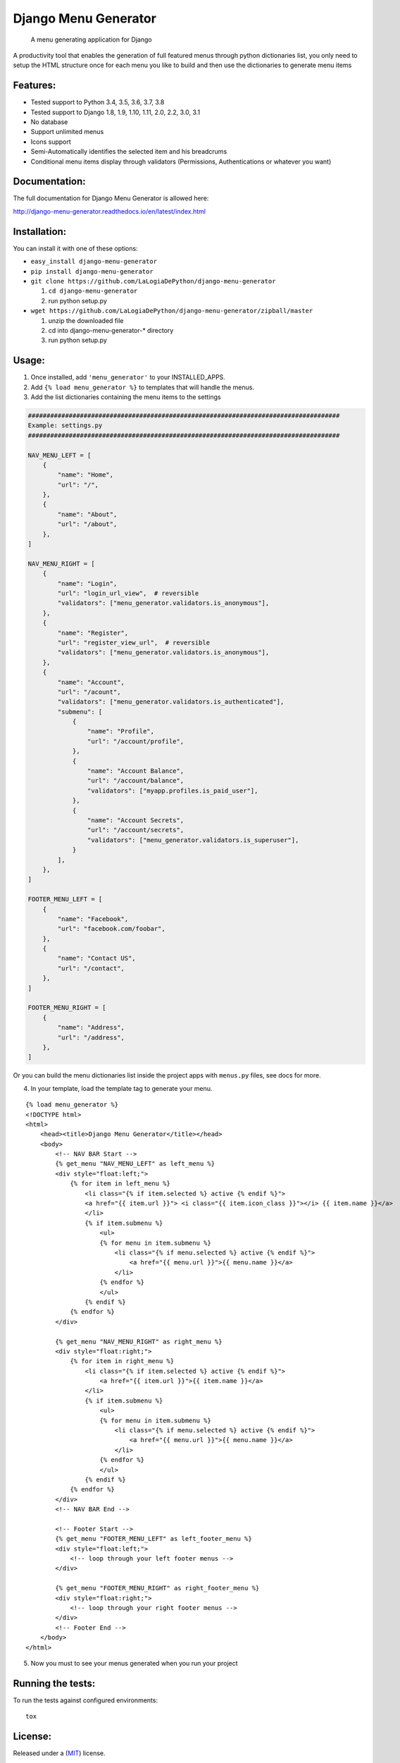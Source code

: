 Django Menu Generator
=====================

    A menu generating application for Django

|status-image| |version-image| |coverage-image|

A productivity tool that enables the generation of full featured menus
through python dictionaries list, you only need to setup the HTML
structure once for each menu you like to build and then use the
dictionaries to generate menu items

Features:
---------

-  Tested support to Python 3.4, 3.5, 3.6, 3.7, 3.8
-  Tested support to Django 1.8, 1.9, 1.10, 1.11, 2.0, 2.2, 3.0, 3.1
-  No database
-  Support unlimited menus
-  Icons support
-  Semi-Automatically identifies the selected item and his breadcrums
-  Conditional menu items display through validators (Permissions,
   Authentications or whatever you want)

Documentation:
--------------
The full documentation for Django Menu Generator is allowed here:

http://django-menu-generator.readthedocs.io/en/latest/index.html

Installation:
-------------

You can install it with one of these options:

- ``easy_install django-menu-generator``
- ``pip install django-menu-generator``
- ``git clone https://github.com/LaLogiaDePython/django-menu-generator``

  1. ``cd django-menu-generator``
  2. run python setup.py

- ``wget https://github.com/LaLogiaDePython/django-menu-generator/zipball/master``

  1. unzip the downloaded file
  2. cd into django-menu-generator-\* directory
  3. run python setup.py

Usage:
------

1. Once installed, add ``'menu_generator'`` to your INSTALLED\_APPS.
2. Add ``{% load menu_generator %}`` to templates that will handle the
   menus.
3. Add the list dictionaries containing the menu items to the settings

.. code:: python

    ####################################################################################
    Example: settings.py
    ####################################################################################

    NAV_MENU_LEFT = [
        {
            "name": "Home",
            "url": "/",
        },
        {
            "name": "About",
            "url": "/about",
        },
    ]

    NAV_MENU_RIGHT = [
        {
            "name": "Login",
            "url": "login_url_view",  # reversible
            "validators": ["menu_generator.validators.is_anonymous"],
        },
        {
            "name": "Register",
            "url": "register_view_url",  # reversible
            "validators": ["menu_generator.validators.is_anonymous"],
        },
        {
            "name": "Account",
            "url": "/acount",
            "validators": ["menu_generator.validators.is_authenticated"],
            "submenu": [
                {
                    "name": "Profile",
                    "url": "/account/profile",
                },
                {
                    "name": "Account Balance",
                    "url": "/account/balance",
                    "validators": ["myapp.profiles.is_paid_user"],
                },
                {
                    "name": "Account Secrets",
                    "url": "/account/secrets",
                    "validators": ["menu_generator.validators.is_superuser"],
                }
            ],
        },
    ]

    FOOTER_MENU_LEFT = [
        {
            "name": "Facebook",
            "url": "facebook.com/foobar",
        },
        {
            "name": "Contact US",
            "url": "/contact",
        },
    ]

    FOOTER_MENU_RIGHT = [
        {
            "name": "Address",
            "url": "/address",
        },
    ]

Or you can build the menu dictionaries list inside the project apps with
``menus.py`` files, see docs for more.

4. In your template, load the template tag to generate your menu.

::

    {% load menu_generator %}
    <!DOCTYPE html>
    <html>
        <head><title>Django Menu Generator</title></head>
        <body>
            <!-- NAV BAR Start -->
            {% get_menu "NAV_MENU_LEFT" as left_menu %}
            <div style="float:left;">
                {% for item in left_menu %}
                    <li class="{% if item.selected %} active {% endif %}">
                    <a href="{{ item.url }}"> <i class="{{ item.icon_class }}"></i> {{ item.name }}</a>
                    </li>
                    {% if item.submenu %}
                        <ul>
                        {% for menu in item.submenu %}
                            <li class="{% if menu.selected %} active {% endif %}">
                                <a href="{{ menu.url }}">{{ menu.name }}</a>
                            </li>
                        {% endfor %}
                        </ul>
                    {% endif %}
                {% endfor %}
            </div>

            {% get_menu "NAV_MENU_RIGHT" as right_menu %}
            <div style="float:right;">
                {% for item in right_menu %}
                    <li class="{% if item.selected %} active {% endif %}">
                        <a href="{{ item.url }}">{{ item.name }}</a>
                    </li>
                    {% if item.submenu %}
                        <ul>
                        {% for menu in item.submenu %}
                            <li class="{% if menu.selected %} active {% endif %}">
                                <a href="{{ menu.url }}">{{ menu.name }}</a>
                            </li>
                        {% endfor %}
                        </ul>
                    {% endif %}
                {% endfor %}
            </div>
            <!-- NAV BAR End -->

            <!-- Footer Start -->
            {% get_menu "FOOTER_MENU_LEFT" as left_footer_menu %}
            <div style="float:left;">
                <!-- loop through your left footer menus -->
            </div>

            {% get_menu "FOOTER_MENU_RIGHT" as right_footer_menu %}
            <div style="float:right;">
                <!-- loop through your right footer menus -->
            </div>
            <!-- Footer End -->
        </body>
    </html>

5. Now you must to see your menus generated when you run your project

Running the tests:
------------------

To run the tests against configured environments:

::

    tox

License:
--------

Released under a (`MIT <LICENSE>`__) license.

Author and mantainers:
----------------------

`Milton Lenis <https://github.com/MiltonLn>`__ - miltonln04@gmail.com

`Juan Diego García <https://github.com/yamijuan>`__ - juandgoc@gmail.com

Credits:
--------

We would like to thank `Val Kneeman <https://github.com/un33k>`__, the
original author of this project under the name 'menuware'
https://github.com/un33k/django-menuware

.. |status-image| image:: https://travis-ci.org/LaLogiaDePython/django-menu-generator.svg?branch=master
   :target: https://travis-ci.org/LaLogiaDePython/django-menu-generator?branch=master
.. |version-image| image:: https://img.shields.io/pypi/v/django-menu-generator.svg
   :target: https://pypi.python.org/pypi/django-menu-generator
.. |coverage-image| image:: https://coveralls.io/repos/github/LaLogiaDePython/django-menu-generator/badge.svg?branch=master
   :target: https://coveralls.io/github/LaLogiaDePython/django-menu-generator?branch=master
